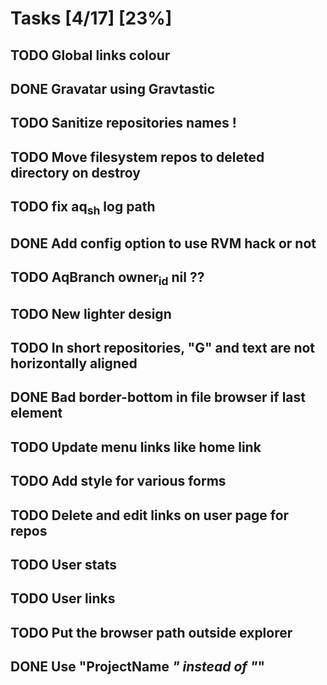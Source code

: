 * Tasks [4/17] [23%]
** TODO Global links colour
** DONE Gravatar using Gravtastic
   CLOSED: [2011-02-02 Wed 23:00]
** TODO Sanitize repositories names !
** TODO Move filesystem repos to deleted directory on destroy
** TODO fix aq_sh log path
** DONE Add config option to use RVM hack or not
   CLOSED: [2011-02-02 Wed 23:00]
** TODO AqBranch owner_id nil ??
** TODO New lighter design
** TODO In short repositories, "G" and text are not horizontally aligned
** DONE Bad border-bottom in file browser if last element
   CLOSED: [2011-02-02 Wed 23:00]
** TODO Update menu links like home link
** TODO Add style for various forms
** TODO Delete and edit links on user page for repos
** TODO User stats
** TODO User links
** TODO Put the browser path outside explorer
** DONE Use "ProjectName /" instead of "/"
   CLOSED: [2011-02-02 Wed 23:03]
